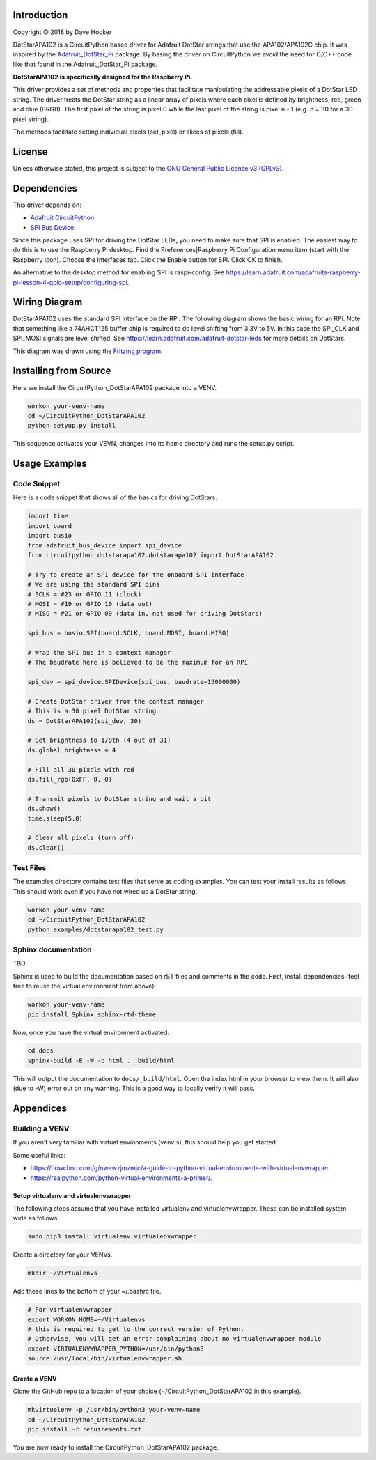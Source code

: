 Introduction
============

Copyright © 2018 by Dave Hocker

DotStarAPA102 is a CircuitPython based driver for Adafruit DotStar strings that use the
APA102/APA102C chip. It was inspired by the
`Adafruit_DotStar_Pi <https://github.com/adafruit/Adafruit_DotStar_Pi>`_
package. By basing the driver on CircuitPython we avoid the need for C/C++ code like
that found in the Adafruit_DotStar_Pi package.

**DotStarAPA102 is specifically designed for the Raspberry Pi.**

This driver provides a set of methods and properties that facilitate
manipulating the addressable pixels of a DotStar LED string. The driver
treats the DotStar string as a linear array of pixels where each pixel
is defined by brightness, red, green and blue (BRGB). The first pixel
of the string is pixel 0 while the last pixel of the string is pixel n - 1
(e.g. n = 30 for a 30 pixel string).

The methods facilitate setting individual pixels (set_pixel) or slices of
pixels (fill).

License
=======

Unless otherwise stated, this project is subject to the
`GNU General Public License v3 (GPLv3) <http://www.gnu.org/licenses/gpl.html>`_.

Dependencies
=============

This driver depends on:

* `Adafruit CircuitPython <https://github.com/adafruit/circuitpython>`_
* `SPI Bus Device <https://github.com/adafruit/Adafruit_CircuitPython_BusDevice>`_

Since this package uses SPI for driving the DotStar LEDs, you need to make sure that
SPI is enabled. The easiest way to do this is to use the Raspberry Pi desktop.
Find the Preferences|Raspberry Pi Configuration menu item (start with the
Raspberry icon). Choose the Interfaces tab. Click the Enable button for SPI.
Click OK to finish.

An alternative to the desktop method for enabling SPI is raspi-config. See
https://learn.adafruit.com/adafruits-raspberry-pi-lesson-4-gpio-setup/configuring-spi.

Wiring Diagram
==============

DotStarAPA102 uses the standard SPI interface on the RPi. The following diagram
shows the basic wiring for an RPi. Note that something like a 74AHCT125 buffer chip
is required to do level shifting from 3.3V to 5V. In this case the SPI_CLK
and SPI_MOSI signals are level shifted. See
https://learn.adafruit.com/adafruit-dotstar-leds for more details on DotStars.

.. image:: ./docs/DotStar-Breadboard.png
   :alt: DotStar Wiring Diagram

This diagram was drawn using the `Fritzing program <http://fritzing.org/home/>`_.

Installing from Source
======================

Here we install the CircuitPython_DotStarAPA102 package into a VENV.

.. code-block:: shell

    workon your-venv-name
    cd ~/CircuitPython_DotStarAPA102
    python setyup.py install

This sequence activates your VEVN, changes into its home directory and runs the
setup.py script.

Usage Examples
==============

Code Snippet
------------

Here is a code snippet that shows all of the basics for driving DotStars.


.. code-block:: shell

    import time
    import board
    import busio
    from adafruit_bus_device import spi_device
    from circuitpython_dotstarapa102.dotstarapa102 import DotStarAPA102

    # Try to create an SPI device for the onboard SPI interface
    # We are using the standard SPI pins
    # SCLK = #23 or GPIO 11 (clock)
    # MOSI = #19 or GPIO 10 (data out)
    # MISO = #21 or GPIO 09 (data in, not used for driving DotStars)

    spi_bus = busio.SPI(board.SCLK, board.MOSI, board.MISO)

    # Wrap the SPI bus in a context manager
    # The baudrate here is believed to be the maximum for an RPi

    spi_dev = spi_device.SPIDevice(spi_bus, baudrate=15000000)

    # Create DotStar driver from the context manager
    # This is a 30 pixel DotStar string
    ds = DotStarAPA102(spi_dev, 30)

    # Set brightness to 1/8th (4 out of 31)
    ds.global_brightness = 4

    # Fill all 30 pixels with red
    ds.fill_rgb(0xFF, 0, 0)

    # Transmit pixels to DotStar string and wait a bit
    ds.show()
    time.sleep(5.0)

    # Clear all pixels (turn off)
    ds.clear()


Test Files
----------

The examples directory contains test files that serve as coding examples. You
can test your install results as follows. This should work even if you have not
wired up a DotStar string.

.. code-block:: shell

    workon your-venv-name
    cd ~/CircuitPython_DotStarAPA102
    python examples/dotstarapa102_test.py

Sphinx documentation
-----------------------

TBD

Sphinx is used to build the documentation based on rST files and comments in the code. First,
install dependencies (feel free to reuse the virtual environment from above):

.. code-block:: shell

    workon your-venv-name
    pip install Sphinx sphinx-rtd-theme

Now, once you have the virtual environment activated:

.. code-block:: shell

    cd docs
    sphinx-build -E -W -b html . _build/html

This will output the documentation to ``docs/_build/html``. Open the index.html in your browser to
view them. It will also (due to -W) error out on any warning. This is a good way to
locally verify it will pass.

Appendices
==========

Building a VENV
---------------
If you aren't very familiar with virtual envionments (venv's), this should help
you get started.

Some useful links:

* https://howchoo.com/g/nwewzjmzmjc/a-guide-to-python-virtual-environments-with-virtualenvwrapper
* https://realpython.com/python-virtual-environments-a-primer/.

Setup virtualenv and virtualenvwrapper
**************************************

The following steps assume that you have installed virtualenv and virtualenvwrapper.
These can be installed system wide as follows.

.. code-block:: shell

    sudo pip3 install virtualenv virtualenvwrapper

Create a directory for your VENVs.

.. code-block:: shell

    mkdir ~/Virtualenvs

Add these lines to the bottom of your ~/.bashrc file.

.. code-block:: shell

    # For virtualenvwrapper
    export WORKON_HOME=~/Virtualenvs
    # this is required to get to the correct version of Python.
    # Otherwise, you will get an error complaining about no virtualenvwrapper module
    export VIRTUALENVWRAPPER_PYTHON=/usr/bin/python3
    source /usr/local/bin/virtualenvwrapper.sh

Create a VENV
*************

Clone the GitHub repo to a location of your choice (~/CircuitPython_DotStarAPA102
in this example).

.. code-block:: shell

    mkvirtualenv -p /usr/bin/python3 your-venv-name
    cd ~/CircuitPython_DotStarAPA102
    pip install -r requirements.txt

You are now ready to install the CircuitPython_DotStarAPA102 package.
